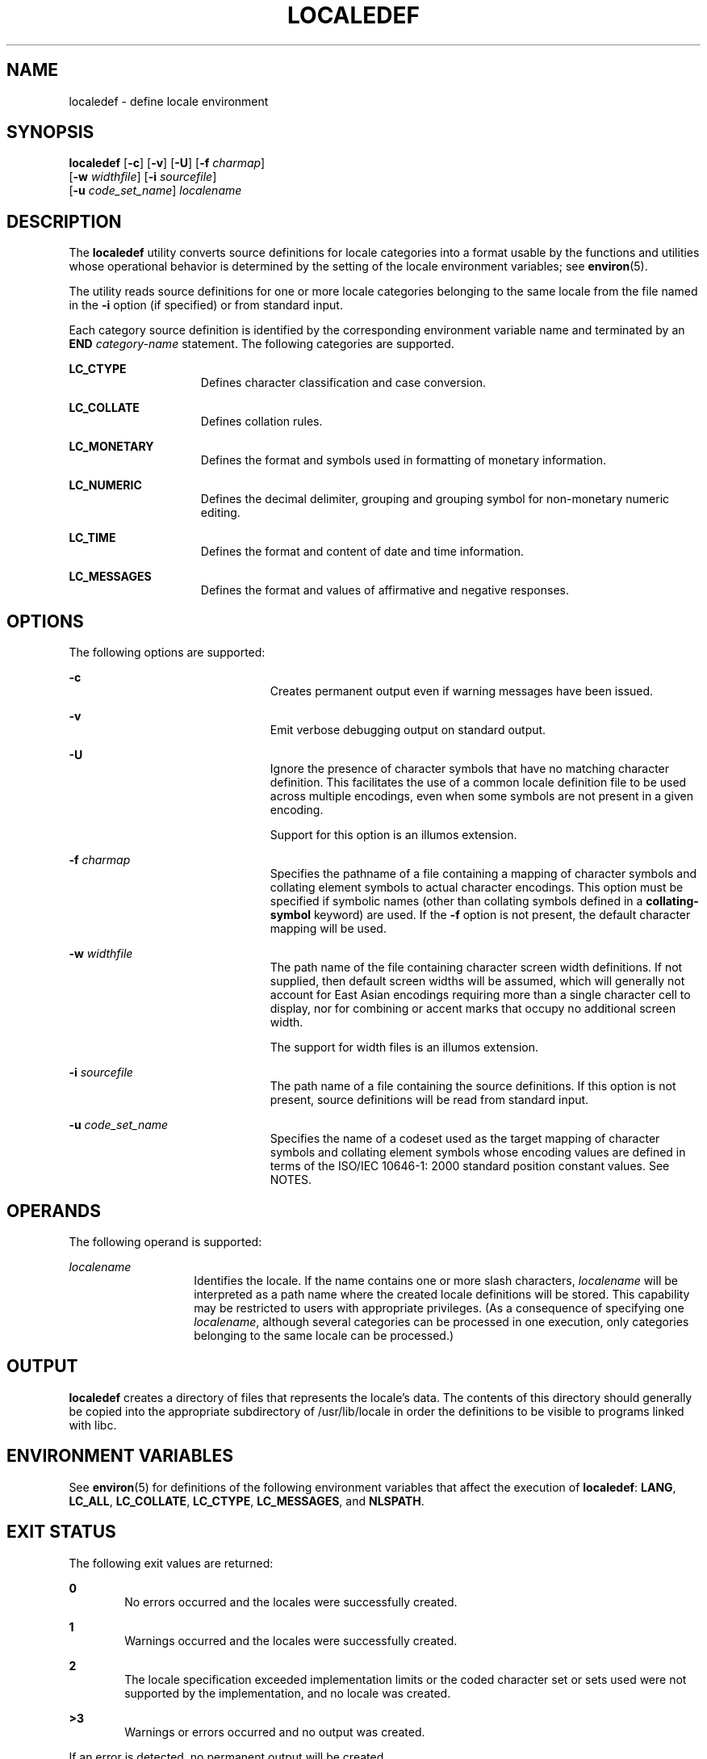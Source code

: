 .\"
.\" Sun Microsystems, Inc. gratefully acknowledges The Open Group for
.\" permission to reproduce portions of its copyrighted documentation.
.\" Original documentation from The Open Group can be obtained online at
.\" http://www.opengroup.org/bookstore/.
.\"
.\" The Institute of Electrical and Electronics Engineers and The Open
.\" Group, have given us permission to reprint portions of their
.\" documentation.
.\"
.\" In the following statement, the phrase ``this text'' refers to portions
.\" of the system documentation.
.\"
.\" Portions of this text are reprinted and reproduced in electronic form
.\" in the SunOS Reference Manual, from IEEE Std 1003.1, 2004 Edition,
.\" Standard for Information Technology -- Portable Operating System
.\" Interface (POSIX), The Open Group Base Specifications Issue 6,
.\" Copyright (C) 2001-2004 by the Institute of Electrical and Electronics
.\" Engineers, Inc and The Open Group.  In the event of any discrepancy
.\" between these versions and the original IEEE and The Open Group
.\" Standard, the original IEEE and The Open Group Standard is the referee
.\" document.  The original Standard can be obtained online at
.\" http://www.opengroup.org/unix/online.html.
.\"
.\" This notice shall appear on any product containing this material.
.\"
.\" The contents of this file are subject to the terms of the
.\" Common Development and Distribution License (the "License").
.\" You may not use this file except in compliance with the License.
.\"
.\" You can obtain a copy of the license at usr/src/OPENSOLARIS.LICENSE
.\" or http://www.opensolaris.org/os/licensing.
.\" See the License for the specific language governing permissions
.\" and limitations under the License.
.\"
.\" When distributing Covered Code, include this CDDL HEADER in each
.\" file and include the License file at usr/src/OPENSOLARIS.LICENSE.
.\" If applicable, add the following below this CDDL HEADER, with the
.\" fields enclosed by brackets "[]" replaced with your own identifying
.\" information: Portions Copyright [yyyy] [name of copyright owner]
.\"
.\"
.\" Copyright (c) 1992, X/Open Company Limited  All Rights Reserved
.\" Portions Copyright (c) 2003, Sun Microsystems, Inc.  All Rights Reserved
.\" Portions Copyright 2013 DEY Storage Systems, Inc.
.\"
.TH LOCALEDEF 1 "April 9, 2016"
.SH NAME
localedef \- define locale environment
.SH SYNOPSIS
.nf
\fBlocaledef\fR [\fB-c\fR] [\fB-v\fR] [\fB-U\fR] [\fB-f\fR \fIcharmap\fR]
     [\fB-w\fR \fIwidthfile\fR] [\fB-i\fR \fIsourcefile\fR]
     [\fB-u\fR \fIcode_set_name\fR] \fIlocalename\fR
.fi

.SH DESCRIPTION
The \fBlocaledef\fR utility converts source definitions for locale categories
into a format usable by the functions and utilities whose operational behavior
is determined by the setting of the locale environment variables; see
\fBenviron\fR(5).
.sp
.LP
The utility reads source definitions for one or more locale categories
belonging to the same locale from the file named in the \fB-i\fR option (if
specified) or from standard input.
.sp
.LP
Each category source definition is identified by the corresponding environment
variable name and terminated by an \fBEND\fR \fIcategory-name\fR statement. The
following categories are supported.
.sp
.ne 2
.na
\fB\fBLC_CTYPE\fR\fR
.ad
.RS 15n
Defines character classification and case conversion.
.RE

.sp
.ne 2
.na
\fB\fBLC_COLLATE\fR\fR
.ad
.RS 15n
Defines collation rules.
.RE

.sp
.ne 2
.na
\fB\fBLC_MONETARY\fR\fR
.ad
.RS 15n
Defines the format and symbols used in formatting of monetary information.
.RE

.sp
.ne 2
.na
\fB\fBLC_NUMERIC\fR\fR
.ad
.RS 15n
Defines the decimal delimiter, grouping and grouping symbol for non-monetary
numeric editing.
.RE

.sp
.ne 2
.na
\fB\fBLC_TIME\fR\fR
.ad
.RS 15n
Defines the format and content of date and time information.
.RE

.sp
.ne 2
.na
\fB\fBLC_MESSAGES\fR\fR
.ad
.RS 15n
Defines the format and values of affirmative and negative responses.
.RE

.SH OPTIONS
The following options are supported:
.sp
.ne 2
.na
\fB\fB-c\fR\fR
.ad
.RS 23n
Creates permanent output even if warning messages have been issued.
.RE

.sp
.ne 2
.na
\fB\fB-v\fR\fR
.ad
.RS 23n
Emit verbose debugging output on standard output.
.RE

.sp
.ne 2
.na
\fB\fB-U\fR\fR
.ad
.RS 23n
Ignore the presence of character symbols that have no matching character
definition.  This facilitates the use of a common locale definition file
to be used across multiple encodings, even when some symbols are not
present in a given encoding.
.sp
Support for this option is an illumos extension.
.RE

.sp
.ne 2
.na
\fB\fB-f\fR \fIcharmap\fR\fR
.ad
.RS 23n
Specifies the pathname of a file containing a mapping of character symbols and
collating element symbols to actual character encodings. This option must be
specified if symbolic names (other than collating symbols defined in a
\fBcollating-symbol\fR keyword) are used. If the \fB-f\fR option is not
present, the default character mapping will be used.
.RE

.sp
.ne 2
.na
\fB\fB-w\fR \fIwidthfile\fR\fR
.ad
.RS 23n
The path name of the file containing character screen width definitions.
If not supplied, then default screen widths will be assumed, which will
generally not account for East Asian encodings requiring more than a single
character cell to display, nor for combining or accent marks that occupy
no additional screen width.
.sp
The support for width files is an illumos extension.
.RE

.sp
.ne 2
.na
\fB\fB-i\fR \fIsourcefile\fR\fR
.ad
.RS 23n
The path name of a file containing the source definitions. If this option is
not present, source definitions will be read from standard input.
.RE

.sp
.ne 2
.na
\fB\fB-u\fR \fIcode_set_name\fR\fR
.ad
.RS 23n
Specifies the name of a codeset used as the target mapping of character symbols
and collating element symbols whose encoding values are defined in terms of the
ISO/IEC 10646-1: 2000 standard position constant values. See NOTES.
.RE

.SH OPERANDS
The following operand is supported:
.sp
.ne 2
.na
\fB\fIlocalename\fR\fR
.ad
.RS 14n
Identifies the locale. If the name contains one or more slash characters,
\fIlocalename\fR will be interpreted as a path name where the created locale
definitions will be stored. This capability may be restricted to users with
appropriate privileges. (As a consequence of specifying one \fIlocalename\fR,
although several categories can be processed in one execution, only categories
belonging to the same locale can be processed.)
.RE

.SH OUTPUT
\fBlocaledef\fR creates a directory of files that represents the locale's
data. The contents of this directory should generally be copied into the
appropriate subdirectory of /usr/lib/locale in order the definitions to
be visible to programs linked with libc.
.sp
.SH ENVIRONMENT VARIABLES
See \fBenviron\fR(5) for definitions of the following environment variables
that affect the execution of \fBlocaledef\fR: \fBLANG\fR, \fBLC_ALL\fR,
\fBLC_COLLATE\fR, \fBLC_CTYPE\fR, \fBLC_MESSAGES\fR, and \fBNLSPATH\fR.
.SH EXIT STATUS
The following exit values are returned:
.sp
.ne 2
.na
\fB\fB0\fR\fR
.ad
.RS 6n
No errors occurred and the locales were successfully created.
.RE

.sp
.ne 2
.na
\fB\fB1\fR\fR
.ad
.RS 6n
Warnings occurred and the locales were successfully created.
.RE

.sp
.ne 2
.na
\fB\fB2\fR\fR
.ad
.RS 6n
The locale specification exceeded implementation limits or the coded character
set or sets used were not supported by the implementation, and no locale was
created.
.RE

.sp
.ne 2
.na
\fB\fB>3\fR\fR
.ad
.RS 6n
Warnings or errors occurred and no output was created.
.RE

.sp
.LP
If an error is detected, no permanent output will be created.
.SH FILES
.ne 2
.na
\fB/usr/lib/locale/\fR\fIlocalename\fR\fB/\fR
.ad
.sp .6
.RS 4n
The directory containing locale data.
.RE

.SH ATTRIBUTES
See \fBattributes\fR(5) for descriptions of the following attributes:
.sp

.sp
.TS
box;
c | c
l | l .
ATTRIBUTE TYPE	ATTRIBUTE VALUE
_
Interface Stability	Standard
.TE

.SH SEE ALSO
\fBlocale\fR(1), \fBiconv_open\fR(3C), \fBnl_langinfo\fR(3C),
\fBstrftime\fR(3C), \fBattributes\fR(5), \fBcharmap\fR(5), \fBenviron\fR(5),
\fBextensions\fR(5), \fBlocale\fR(5), \fBstandards\fR(5)
.SH WARNINGS
If warnings occur, permanent output will be created if the \fB-c\fR option was
specified. The following conditions will cause warning messages to be issued:
.RS +4
.TP
.ie t \(bu
.el o
If a symbolic name not found in the \fIcharmap\fR file is used for the
descriptions of the \fBLC_CTYPE\fR or \fBLC_COLLATE\fR categories (for other
categories, this will be an error condition).
.RE
.RS +4
.TP
.ie t \(bu
.el o
If optional keywords not supported by the implementation are present in the
source.
.RE
.SH NOTES
When the \fB-u\fR option is used, the \fIcode_set_name\fR option-argument is
interpreted as a name of a codeset to which the ISO/IEC 10646-1: 2000 standard
position constant values are converted. Both the ISO/IEC 10646-1: 2000 standard
position constant values and other formats (decimal, hexadecimal, or octal) are
valid as encoding values within the charmap file. The codeset can be any
codeset that is supported by the \fBiconv_open\fR(3C) function on the system.
.sp
.LP
When conflicts occur between the charmap specification of \fIcode_set_name\fR,
\fImb_cur_max\fR, or \fImb_cur_min\fR and the corresponding value for the
codeset represented by the \fB-u\fR option-argument \fIcode_set_name\fR, the
\fBlocaledef\fR utility fails as an error.
.sp
.LP
When conflicts occur between the charmap encoding values specified for symbolic
names of characters of the portable character set and the character encoding
values defined by the US-ASCII, the result is unspecified.
